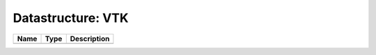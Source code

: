 Datastructure: VTK
==================

==== ==== ============================ 
Name Type Description                  
==== ==== ============================ 
          (no documentation available) 
==== ==== ============================ 


